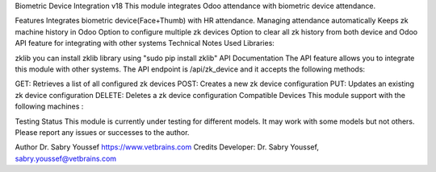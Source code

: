 Biometric Device Integration v18
This module integrates Odoo attendance with biometric device attendance.

Features
Integrates biometric device(Face+Thumb) with HR attendance.
Managing attendance automatically
Keeps zk machine history in Odoo
Option to configure multiple zk devices
Option to clear all zk history from both device and Odoo
API feature for integrating with other systems
Technical Notes
Used Libraries:


zklib you can install zklib library using "sudo pip install zklib"
API Documentation
The API feature allows you to integrate this module with other systems. The API endpoint is /api/zk_device and it accepts the following methods:

GET: Retrieves a list of all configured zk devices
POST: Creates a new zk device configuration
PUT: Updates an existing zk device configuration
DELETE: Deletes a zk device configuration
Compatible Devices
This module support with the following machines :


Testing Status
This module is currently under testing for different models. It may work with some models but not others. Please report any issues or successes to the author.

Author
Dr. Sabry Youssef https://www.vetbrains.com
Credits
Developer: Dr. Sabry Youssef, sabry.youssef@vetbrains.com

